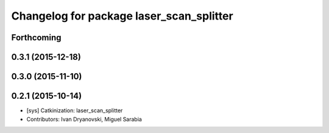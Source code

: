 ^^^^^^^^^^^^^^^^^^^^^^^^^^^^^^^^^^^^^^^^^
Changelog for package laser_scan_splitter
^^^^^^^^^^^^^^^^^^^^^^^^^^^^^^^^^^^^^^^^^

Forthcoming
-----------

0.3.1 (2015-12-18)
------------------

0.3.0 (2015-11-10)
------------------

0.2.1 (2015-10-14)
------------------
* [sys] Catkinization: laser_scan_splitter
* Contributors: Ivan Dryanovski, Miguel Sarabia
